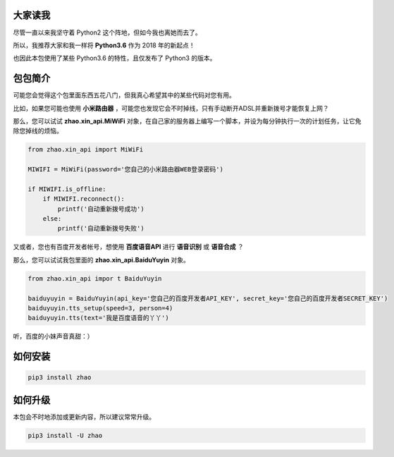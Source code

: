 大家读我
========

尽管一直以来我坚守着 Python2 这个阵地，但如今我也离她而去了。

所以，我推荐大家和我一样将 **Python3.6** 作为 2018 年的新起点！

也因此本包使用了某些 Python3.6 的特性，且仅发布了 Python3 的版本。

包包简介
========

可能您会觉得这个包里面东西五花八门，但我真心希望其中的某些代码对您有用。

比如，如果您可能也使用 **小米路由器** ，可能您也发现它会不时掉线，只有手动断开ADSL并重新拨号才能恢复上网？

那么，您可以试试 **zhao.xin_api.MiWiFi** 对象，在自己家的服务器上编写一个脚本，并设为每分钟执行一次的计划任务，让它免除您掉线的烦恼。

.. code:: python

    from zhao.xin_api import MiWiFi

    MIWIFI = MiWiFi(password='您自己的小米路由器WEB登录密码')

    if MIWIFI.is_offline:
        if MIWIFI.reconnect():
            printf('自动重新拨号成功')
        else:
            printf('自动重新拨号失败')

又或者，您也有百度开发者帐号，想使用 **百度语音API** 进行 **语音识别** 或 **语音合成** ？

那么，您可以试试我包里面的 **zhao.xin_api.BaiduYuyin** 对象。

.. code:: python

    from zhao.xin_api impor t BaiduYuyin

    baiduyuyin = BaiduYuyin(api_key='您自己的百度开发者API_KEY', secret_key='您自己的百度开发者SECRET_KEY')
    baiduyuyin.tts_setup(speed=3, person=4)
    baiduyuyin.tts(text='我是百度语音的丫丫')

听，百度的小妹声音真甜：）

如何安装
========

.. code:: shell

    pip3 install zhao

如何升级
========

本包会不时地添加或更新内容，所以建议常常升级。

.. code:: shell

    pip3 install -U zhao


